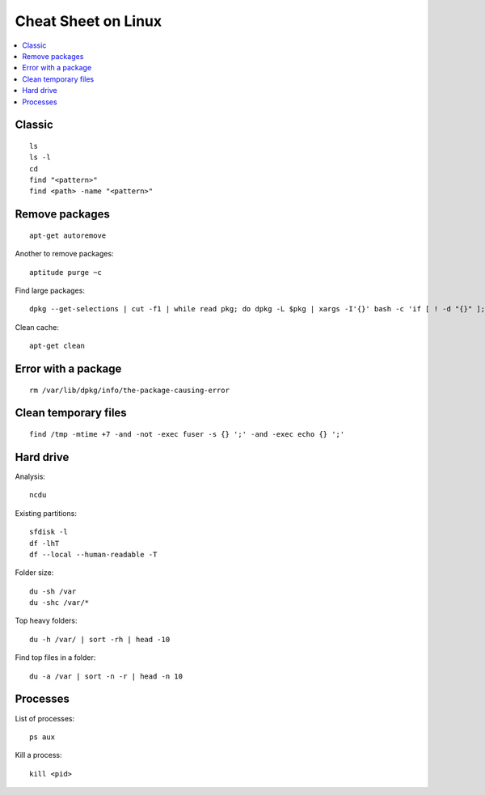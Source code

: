 
.. _l-cheatsheet-linux:

Cheat Sheet on Linux
====================

.. contents::
    :local:

Classic
+++++++

::

    ls
    ls -l
    cd
    find "<pattern>"
    find <path> -name "<pattern>"

Remove packages
+++++++++++++++

::

    apt-get autoremove

Another to remove packages:

::

    aptitude purge ~c

Find large packages:

::

    dpkg --get-selections | cut -f1 | while read pkg; do dpkg -L $pkg | xargs -I'{}' bash -c 'if [ ! -d "{}" ]; then echo "{}"; fi' | tr '\n' '\000' | du -c --files0-from - | tail -1 | sed "s/total/$pkg/"; done | sort -rn

Clean cache:

::

    apt-get clean

Error with a package
++++++++++++++++++++

::

    rm /var/lib/dpkg/info/the-package-causing-error


Clean temporary files
+++++++++++++++++++++

::

    find /tmp -mtime +7 -and -not -exec fuser -s {} ';' -and -exec echo {} ';'

Hard drive
++++++++++

Analysis:

::

    ncdu

Existing partitions:

::

    sfdisk -l
    df -lhT
    df --local --human-readable -T

Folder size:

::

    du -sh /var
    du -shc /var/*

Top heavy folders:

::

    du -h /var/ | sort -rh | head -10

Find top files in a folder:

::

    du -a /var | sort -n -r | head -n 10

Processes
+++++++++

List of processes:

::

    ps aux

Kill a process:

::

    kill <pid>
